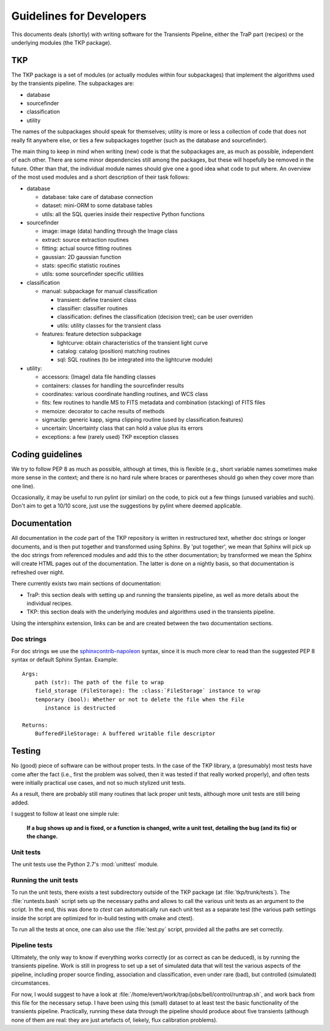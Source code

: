 .. _developing:

+++++++++++++++++++++++++
Guidelines for Developers
+++++++++++++++++++++++++

This documents deals (shortly) with writing software for the
Transients Pipeline, either the TraP part (recipes) or the underlying
modules (the TKP package).


TKP
===

The TKP package is a set of modules (or actually modules within four
subpackages) that implement the algorithms used by the transients
pipeline. The subpackages are:

- database

- sourcefinder

- classification

- utility

The names of the subpackages should speak for themselves; utility is
more or less a collection of code that does not really fit anywhere
else, or ties a few subpackages together (such as the database and
sourcefinder).

The main thing to keep in mind when writing (new) code is that the
subpackages are, as much as possible, independent of each other. There
are some minor dependencies still among the packages, but these will
hopefully be removed in the future. Other than that, the individual
module names should give one a good idea what code to put where. An
overview of the most used modules and a short description of their
task follows:

- database

  - database: take care of database connection

  - dataset: mini-ORM to some database tables

  - utils: all the SQL queries inside their respective Python functions

- sourcefinder

  - image: image (data) handling through the Image class

  - extract: source extraction routines

  - fitting: actual source fitting routines

  - gaussian: 2D gaussian function 

  - stats: specific statistic routines

  - utils: some sourcefinder specific utilities

- classification

  - manual: subpackage for manual classification

    - transient: define transient class

    - classifier: classifier routines

    - classification: defines the classification (decision tree); can be user overriden

    - utils: utility classes for the transient class

  - features: feature detection subpackage

    - lightcurve: obtain characteristics of the transient light curve

    - catalog: catalog (position) matching routines

    - sql: SQL routines (to be integrated into the lightcurve module)

- utility:

  - accessors: (Image) data file handling classes

  - containers: classes for handling the sourcefinder results

  - coordinates: various coordinate handling routines, and WCS class

  - fits: few routines to handle MS to FITS metadata and combination (stacking) of FITS files

  - memoize: decorator to cache results of methods

  - sigmaclip: generic kapp, sigma clipping routine (used by classification.features)

  - uncertain: Uncertainty class that can hold a value plus its errors

  - exceptions: a few (rarely used) TKP exception classes


Coding guidelines
=================

We try to follow PEP 8 as much as possible, although at times, this is
flexible (e.g., short variable names sometimes make more sense in the
context; and there is no hard rule where braces or parentheses should
go when they cover more than one line).

Occasionally, it may be useful to run pylint (or similar) on the code,
to pick out a few things (unused variables and such). Don't aim to get
a 10/10 score, just use the suggestions by pylint where deemed
applicable.



Documentation
=============

All documentation in the `code` part of the TKP repository is written
in restructured text, whether doc strings or longer documents, and is
then put together and transformed using Sphinx. By 'put together', we
mean that Sphinx will pick up the doc strings from referenced modules
and add this to the other documentation; by transformed we mean the
Sphinx will create HTML pages out of the documentation. The latter is
done on a nightly basis, so that documentation is refreshed over
night.

There currently exists two main sections of documentation:

- TraP: this section deals with setting up and running the transients
  pipeline, as well as more details about the individual recipes.

- TKP: this section deals with the underlying modules and algorithms
  used in the transients pipeline.

Using the intersphinx extension, links can be and are created between
the two documentation sections.

Doc strings
-----------

For doc strings we use the `sphinxcontrib-napoleon
<https://pypi.python.org/pypi/sphinxcontrib-napoleon>`_ syntax, since
it is much more clear to read than the suggested PEP 8 syntax or
default Sphinx Syntax. Example::

    Args:
        path (str): The path of the file to wrap
        field_storage (FileStorage): The :class:`FileStorage` instance to wrap
        temporary (bool): Whether or not to delete the file when the File
           instance is destructed

    Returns:
        BufferedFileStorage: A buffered writable file descriptor


Testing
=======

No (good) piece of software can be without proper tests. In the case
of the TKP library, a (presumably) most tests have come after the fact
(i.e., first the problem was solved, then it was tested if that really
worked properly), and often tests were initially practical use cases,
and not so much stylized unit tests.

As a result, there are probably still many routines that lack proper
unit tests, although more unit tests are still being added.

I suggest to follow at least one simple rule:

.. pull-quote::

   **If a bug shows up and is fixed, or a function is changed, write a
   unit test, detailing the bug (and its fix) or the change.**


Unit tests
----------

The unit tests use the Python 2.7's :mod:`unittest` module.

Running the unit tests
----------------------

To run the unit tests, there exists a test subdirectory outside of the
TKP package (at :file:`tkp/trunk/tests`). The :file:`runtests.bash`
script sets up the necessary paths and allows to call the various unit
tests as an argument to the script. In the end, this was done to
`ctest` can automatically run each unit test as a separate test (the
various path settings inside the script are optimized for in-build
testing with cmake and ctest).

To run all the tests at once, one can also use the :file:`test.py`
script, provided all the paths are set correctly.


Pipeline tests
--------------

Ultimately, the only way to know if everything works correctly (or as
correct as can be deduced), is by running the transients
pipeline. Work is still in progress to set up a set of simulated data
that will test the various aspects of the pipeline, including proper
source finding, association and classification, even under rare (bad),
but controlled (simulated) circumstances.

For now, I would suggest to have a look at
:file:`/home/evert/work/trap/jobs/bell/control/runtrap.sh`, and work
back from this file for the necessary setup. I have been using this
(small) dataset to at least test the basic functionality of the
transients pipeline. Practically, running these data through the
pipeline should produce about five transients (although none of them
are real: they are just artefacts of, liekely, flux calibration
problems).
